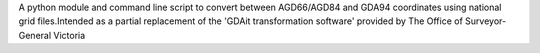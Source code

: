 A python module and command line script to convert between AGD66/AGD84 and GDA94 coordinates using national grid files.Intended as a partial replacement of the 'GDAit transformation software' provided by The Office of Surveyor-General Victoria


